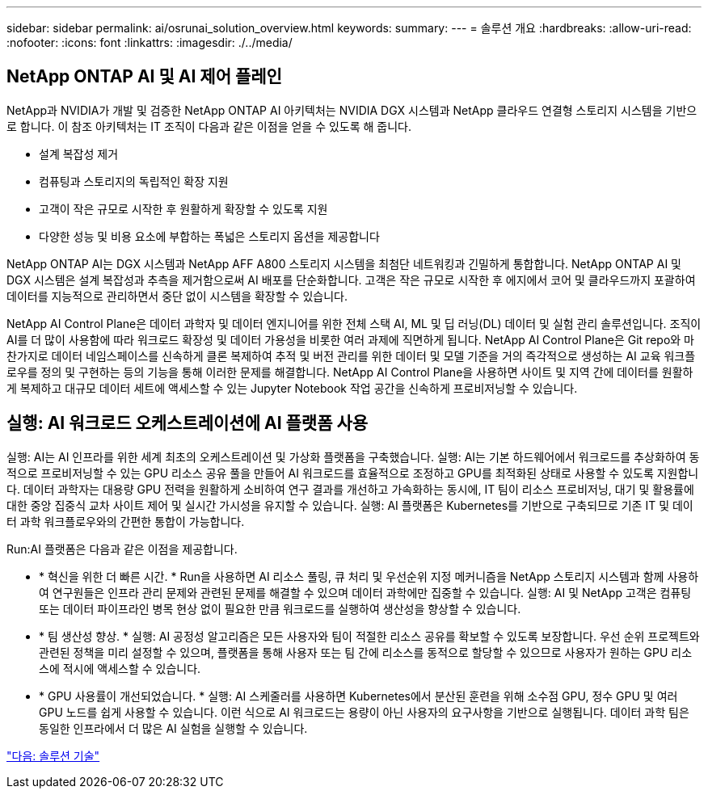 ---
sidebar: sidebar 
permalink: ai/osrunai_solution_overview.html 
keywords:  
summary:  
---
= 솔루션 개요
:hardbreaks:
:allow-uri-read: 
:nofooter: 
:icons: font
:linkattrs: 
:imagesdir: ./../media/




== NetApp ONTAP AI 및 AI 제어 플레인

NetApp과 NVIDIA가 개발 및 검증한 NetApp ONTAP AI 아키텍처는 NVIDIA DGX 시스템과 NetApp 클라우드 연결형 스토리지 시스템을 기반으로 합니다. 이 참조 아키텍처는 IT 조직이 다음과 같은 이점을 얻을 수 있도록 해 줍니다.

* 설계 복잡성 제거
* 컴퓨팅과 스토리지의 독립적인 확장 지원
* 고객이 작은 규모로 시작한 후 원활하게 확장할 수 있도록 지원
* 다양한 성능 및 비용 요소에 부합하는 폭넓은 스토리지 옵션을 제공합니다


NetApp ONTAP AI는 DGX 시스템과 NetApp AFF A800 스토리지 시스템을 최첨단 네트워킹과 긴밀하게 통합합니다. NetApp ONTAP AI 및 DGX 시스템은 설계 복잡성과 추측을 제거함으로써 AI 배포를 단순화합니다. 고객은 작은 규모로 시작한 후 에지에서 코어 및 클라우드까지 포괄하여 데이터를 지능적으로 관리하면서 중단 없이 시스템을 확장할 수 있습니다.

NetApp AI Control Plane은 데이터 과학자 및 데이터 엔지니어를 위한 전체 스택 AI, ML 및 딥 러닝(DL) 데이터 및 실험 관리 솔루션입니다. 조직이 AI를 더 많이 사용함에 따라 워크로드 확장성 및 데이터 가용성을 비롯한 여러 과제에 직면하게 됩니다. NetApp AI Control Plane은 Git repo와 마찬가지로 데이터 네임스페이스를 신속하게 클론 복제하여 추적 및 버전 관리를 위한 데이터 및 모델 기준을 거의 즉각적으로 생성하는 AI 교육 워크플로우를 정의 및 구현하는 등의 기능을 통해 이러한 문제를 해결합니다. NetApp AI Control Plane을 사용하면 사이트 및 지역 간에 데이터를 원활하게 복제하고 대규모 데이터 세트에 액세스할 수 있는 Jupyter Notebook 작업 공간을 신속하게 프로비저닝할 수 있습니다.



== 실행: AI 워크로드 오케스트레이션에 AI 플랫폼 사용

실행: AI는 AI 인프라를 위한 세계 최초의 오케스트레이션 및 가상화 플랫폼을 구축했습니다. 실행: AI는 기본 하드웨어에서 워크로드를 추상화하여 동적으로 프로비저닝할 수 있는 GPU 리소스 공유 풀을 만들어 AI 워크로드를 효율적으로 조정하고 GPU를 최적화된 상태로 사용할 수 있도록 지원합니다. 데이터 과학자는 대용량 GPU 전력을 원활하게 소비하여 연구 결과를 개선하고 가속화하는 동시에, IT 팀이 리소스 프로비저닝, 대기 및 활용률에 대한 중앙 집중식 교차 사이트 제어 및 실시간 가시성을 유지할 수 있습니다. 실행: AI 플랫폼은 Kubernetes를 기반으로 구축되므로 기존 IT 및 데이터 과학 워크플로우와의 간편한 통합이 가능합니다.

Run:AI 플랫폼은 다음과 같은 이점을 제공합니다.

* * 혁신을 위한 더 빠른 시간. * Run을 사용하면 AI 리소스 풀링, 큐 처리 및 우선순위 지정 메커니즘을 NetApp 스토리지 시스템과 함께 사용하여 연구원들은 인프라 관리 문제와 관련된 문제를 해결할 수 있으며 데이터 과학에만 집중할 수 있습니다. 실행: AI 및 NetApp 고객은 컴퓨팅 또는 데이터 파이프라인 병목 현상 없이 필요한 만큼 워크로드를 실행하여 생산성을 향상할 수 있습니다.
* * 팀 생산성 향상. * 실행: AI 공정성 알고리즘은 모든 사용자와 팀이 적절한 리소스 공유를 확보할 수 있도록 보장합니다. 우선 순위 프로젝트와 관련된 정책을 미리 설정할 수 있으며, 플랫폼을 통해 사용자 또는 팀 간에 리소스를 동적으로 할당할 수 있으므로 사용자가 원하는 GPU 리소스에 적시에 액세스할 수 있습니다.
* * GPU 사용률이 개선되었습니다. * 실행: AI 스케줄러를 사용하면 Kubernetes에서 분산된 훈련을 위해 소수점 GPU, 정수 GPU 및 여러 GPU 노드를 쉽게 사용할 수 있습니다. 이런 식으로 AI 워크로드는 용량이 아닌 사용자의 요구사항을 기반으로 실행됩니다. 데이터 과학 팀은 동일한 인프라에서 더 많은 AI 실험을 실행할 수 있습니다.


link:osrunai_solution_technology_overview.html["다음: 솔루션 기술"]
